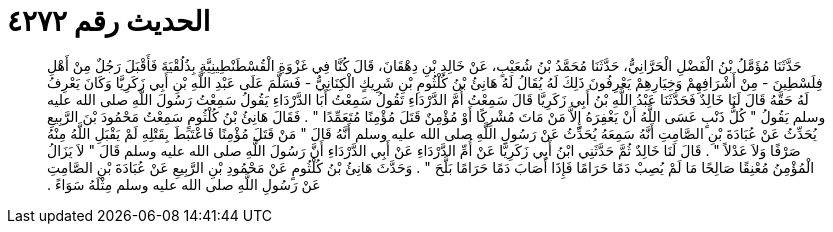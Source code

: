 
= الحديث رقم ٤٢٧٢

[quote.hadith]
حَدَّثَنَا مُؤَمَّلُ بْنُ الْفَضْلِ الْحَرَّانِيُّ، حَدَّثَنَا مُحَمَّدُ بْنُ شُعَيْبٍ، عَنْ خَالِدِ بْنِ دِهْقَانَ، قَالَ كُنَّا فِي غَزْوَةِ الْقُسْطَنْطِينِيَّةِ بِذُلُقْيَةَ فَأَقْبَلَ رَجُلٌ مِنْ أَهْلِ فِلَسْطِينَ - مِنْ أَشْرَافِهِمْ وَخِيَارِهِمْ يَعْرِفُونَ ذَلِكَ لَهُ يُقَالُ لَهُ هَانِئُ بْنُ كُلْثُومِ بْنِ شَرِيكٍ الْكِنَانِيُّ - فَسَلَّمَ عَلَى عَبْدِ اللَّهِ بْنِ أَبِي زَكَرِيَّا وَكَانَ يَعْرِفُ لَهُ حَقَّهُ قَالَ لَنَا خَالِدٌ فَحَدَّثَنَا عَبْدُ اللَّهِ بْنُ أَبِي زَكَرِيَّا قَالَ سَمِعْتُ أُمَّ الدَّرْدَاءِ تَقُولُ سَمِعْتُ أَبَا الدَّرْدَاءِ يَقُولُ سَمِعْتُ رَسُولَ اللَّهِ صلى الله عليه وسلم يَقُولُ ‏"‏ كُلُّ ذَنْبٍ عَسَى اللَّهُ أَنْ يَغْفِرَهُ إِلاَّ مَنْ مَاتَ مُشْرِكًا أَوْ مُؤْمِنٌ قَتَلَ مُؤْمِنًا مُتَعَمِّدًا ‏"‏ ‏.‏ فَقَالَ هَانِئُ بْنُ كُلْثُومٍ سَمِعْتُ مَحْمُودَ بْنَ الرَّبِيعِ يُحَدِّثُ عَنْ عُبَادَةَ بْنِ الصَّامِتِ أَنَّهُ سَمِعَهُ يُحَدِّثُ عَنْ رَسُولِ اللَّهِ صلى الله عليه وسلم أَنَّهُ قَالَ ‏"‏ مَنْ قَتَلَ مُؤْمِنًا فَاعْتَبَطَ بِقَتْلِهِ لَمْ يَقْبَلِ اللَّهُ مِنْهُ صَرْفًا وَلاَ عَدْلاً ‏"‏ ‏.‏ قَالَ لَنَا خَالِدٌ ثُمَّ حَدَّثَنِي ابْنُ أَبِي زَكَرِيَّا عَنْ أُمِّ الدَّرْدَاءِ عَنْ أَبِي الدَّرْدَاءِ أَنَّ رَسُولَ اللَّهِ صلى الله عليه وسلم قَالَ ‏"‏ لاَ يَزَالُ الْمُؤْمِنُ مُعْنِقًا صَالِحًا مَا لَمْ يُصِبْ دَمًا حَرَامًا فَإِذَا أَصَابَ دَمًا حَرَامًا بَلَّحَ ‏"‏ ‏.‏ وَحَدَّثَ هَانِئُ بْنُ كُلْثُومٍ عَنْ مَحْمُودِ بْنِ الرَّبِيعِ عَنْ عُبَادَةَ بْنِ الصَّامِتِ عَنْ رَسُولِ اللَّهِ صلى الله عليه وسلم مِثْلَهُ سَوَاءً ‏.‏
